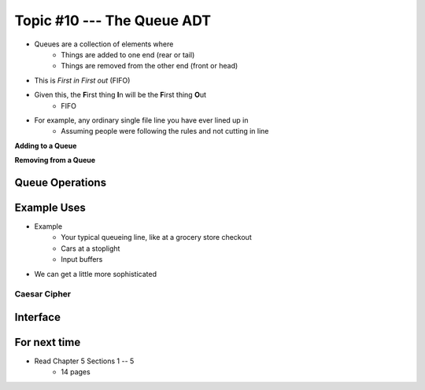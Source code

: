 ***************************
Topic #10 --- The Queue ADT
***************************

* Queues are a collection of elements where
    * Things are added to one end (rear or tail)
    * Things are removed from the other end (front or head)

* This is *First in First out* (FIFO)

* Given this, the **F**\ irst thing **I**\ n will be the **F**\ irst thing **O**\ ut
    * FIFO

* For example, any ordinary single file line you have ever lined up in
    * Assuming people were following the rules and not cutting in line

.. image:: img/queue.png
   :width: 500 px
   :align: center

**Adding to a Queue**

.. image:: img/queue_add.png
   :width: 500 px
   :align: center

**Removing from a Queue**

.. image:: img/queue_remove.png
   :width: 500 px
   :align: center


Queue Operations
================


Example Uses
============

* Example
    * Your typical queueing line, like at a grocery store checkout
    * Cars at a stoplight
    * Input buffers

* We can get a little more sophisticated

Caesar Cipher
-------------


Interface
=========

For next time
=============

* Read Chapter 5 Sections 1 -- 5
    * 14 pages
